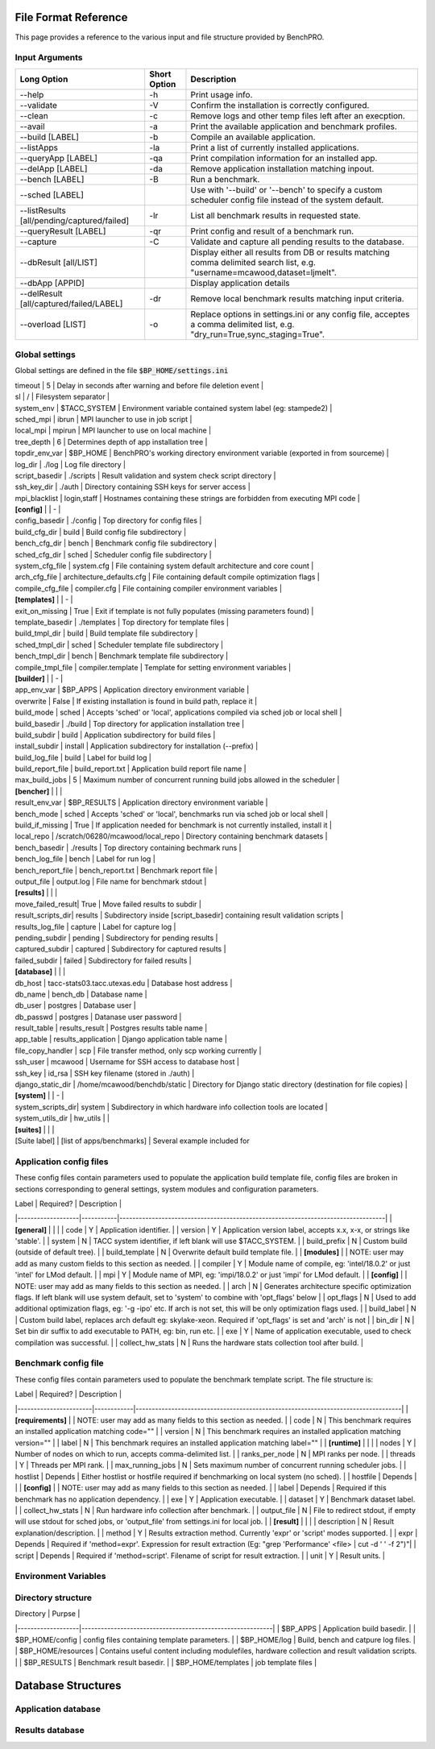 =====================
File Format Reference
=====================

This page provides a reference to the various input and file structure provided by BenchPRO.

.. _arguments:

Input Arguments 
---------------

.. list-table::
    :header-rows: 1

    *   - Long Option
        - Short Option
        - Description                                                   
    *   - \--help
        - \-h
        - Print usage info.                                             
    *   - \--validate
        - \-V 
        - Confirm the installation is correctly configured.             
    *   - \--clean                                               
        - \-c
        - Remove logs and other temp files left after an execption.
    *   - \--avail                                               
        - \-a
        - Print the available application and benchmark profiles.       
    *   - \--build [LABEL]                                       
        - \-b
        - Compile an available application.                             
    *   - \--listApps                                            
        - \-la
        - Print a list of currently installed applications.             
    *   - \--queryApp [LABEL]                                    
        - \-qa
        - Print compilation information for an installed app.           
    *   - \--delApp [LABEL]                                      
        - \-da
        - Remove application installation matching inpout.              
    *   - \--bench [LABEL]                                       
        - \-B 
        - Run a benchmark.                                              
    *   - --sched [LABEL]                                       
        - 
        - Use with '--build' or '--bench' to specify a custom scheduler config file instead of the system default. 
    *   - \--listResults [all/pending/captured/failed]   
        - \-lr
        - List all benchmark results in requested state.                
    *   - \--queryResult [LABEL]                                 
        - \-qr
        - Print config and result of a benchmark run.                   
    *   - \--capture                                             
        - \-C
        - Validate and capture all pending results to the database.     
    *   - \--dbResult [all/LIST]                                 
        - 
        - Display either all results from DB or results matching comma delimited search list, e.g. "username=mcawood,dataset=ljmelt". 
    *   - \--dbApp [APPID]                                       
        -
        - Display application details                                   
    *   - \--delResult [all/captured/failed/LABEL]               
        - \-dr
        - Remove local benchmark results matching input criteria.       
    *   - \--overload [LIST]                                     
        - \-o
        - Replace options in settings.ini or any config file, acceptes a comma delimited list, e.g. "dry_run=True,sync_staging=True". 


Global settings
---------------

Global settings are defined in the file :code:`$BP_HOME/settings.ini`

.. list-table::
       :header-rows: 1

    *   - Label            
        - Default                       
        - Description                                                             
    *   -  **[paths]**       
    *   - install_dir                                  
        - Populated by installer                                                            
        - build_dir         
    *   - Populated by installer                                                            
        - bench_dir         
        - Populated by installer                                                            
    *   - **[common]**                                                          
    *   - dry_run           
        - True                          
        - Generates job script but does not submit it, useful for testing                   
    *   - debug             
        - True                          
        -Prints additional nonessential messages                                           |
| timeout           | 5                             | Delay in seconds after warning and before file deletion event                     |
| sl                | /                             | Filesystem separator                                                              |
| system_env        | $TACC_SYSTEM                  | Environment variable contained system label (eg: stampede2)                       |
| sched_mpi         | ibrun                         | MPI launcher to use in job script                                                 |
| local_mpi         | mpirun                        | MPI launcher to use on local machine                                              |
| tree_depth        | 6                             | Determines depth of app installation tree                                         |
| topdir_env_var    | $BP_HOME                   | BenchPRO's working directory environment variable (exported in from sourceme)    |
| log_dir           | ./log                         | Log file directory                                                                |
| script_basedir    | ./scripts                     | Result validation and system check script directory                               |
| ssh_key_dir       | ./auth                        | Directory containing SSH keys for server access                                   |
| mpi_blacklist     | login,staff                   | Hostnames containing these strings are forbidden from executing MPI code          |
| **[config]**      |                               | -                                                                                 |
| config_basedir    | ./config                      | Top directory for config files                                                    |
| build_cfg_dir     | build                         | Build config file subdirectory                                                    |
| bench_cfg_dir     | bench                         | Benchmark config file subdirectory                                                |
| sched_cfg_dir     | sched                         | Scheduler config file subdirectory                                                |
| system_cfg_file   | system.cfg                    | File containing system default architecture and core count                        |
| arch_cfg_file     | architecture_defaults.cfg     | File containing default compile optimization flags                                |
| compile_cfg_file  | compiler.cfg                  | File containing compiler environment variables                                    |
| **[templates]**   |                               | -                                                                                 |
| exit_on_missing   | True                          | Exit if template is not fully populates (missing parameters found)                |
| template_basedir  | ./templates                   | Top directory for template files                                                  |
| build_tmpl_dir    | build                         | Build template file subdirectory                                                  |
| sched_tmpl_dir    | sched                         | Scheduler template file subdirectory                                              |
| bench_tmpl_dir    | bench                         | Benchmark template file subdirectory                                              |
| compile_tmpl_file | compiler.template             | Template for setting environment variables                                        |
| **[builder]**     |                               | -                                                                                 |
| app_env_var       | $BP_APPS                      | Application directory environment variable                                        |
| overwrite         | False                         | If existing installation  is found in build path, replace it                      |
| build_mode        | sched                         | Accepts 'sched' or 'local', applications compiled via sched job or local shell    |
| build_basedir     | ./build                       | Top directory for application installation tree                                   |
| build_subdir      | build                         | Application subdirectory for build files                                          |
| install_subdir    | install                       | Application subdirectory for installation (--prefix)                              |
| build_log_file    | build                         | Label for build log                                                               |
| build_report_file | build_report.txt              | Application build report file name                                                |
| max_build_jobs    | 5                             | Maximum number of concurrent running build jobs allowed in the scheduler          |
| **[bencher]**     |                               |                                                                                   |
| result_env_var    | $BP_RESULTS                   | Application directory environment variable                                        |
| bench_mode        | sched                         | Accepts 'sched' or 'local', benchmarks run via sched job or local shell           |
| build_if_missing  | True                          | If application needed for benchmark is not currently installed, install it        |
| local_repo    | /scratch/06280/mcawood/local_repo  | Directory containing benchmark datasets                                          |
| bench_basedir     | ./results                     | Top directory containing bechmark runs                                            |
| bench_log_file    | bench                         | Label for run log                                                                 |
| bench_report_file | bench_report.txt              | Benchmark report file                                                             |
| output_file       | output.log                    | File name for benchmark stdout                                                    |
| **[results]**     |                               |                                                                                   |
| move_failed_result| True                          | Move failed results to subdir                                                     |
| result_scripts_dir| results                       | Subdirectory inside [script_basedir] containing result validation scripts         |
| results_log_file  | capture                       | Label for capture log                                                             |
| pending_subdir    | pending                       | Subdirectory for pending results                                                  |
| captured_subdir   | captured                      | Subdirectory for captured results                                                 |
| failed_subdir     | failed                        | Subdirectory for failed results                                                   |
| **[database]**    |                               |                                                                                   |
| db_host           | tacc-stats03.tacc.utexas.edu  | Database host address                                                             |
| db_name           | bench_db                      | Database name                                                                     |
| db_user           | postgres                      | Database user                                                                     |
| db_passwd         | postgres                      | Datanase user password                                                            |
| result_table      | results_result                | Postgres results table name                                                       |
| app_table         | results_application           | Django application table name                                                     |
| file_copy_handler | scp                           | File transfer method, only scp working currently                                  |
| ssh_user          | mcawood                       | Username for SSH access to database host                                          |
| ssh_key           | id_rsa                        | SSH key filename (stored in ./auth)                                               |
| django_static_dir | /home/mcawood/benchdb/static  | Directory for Django static directory (destination for file copies)               |
| **[system]**      |                               | -                                                                                 |
| system_scripts_dir| system                        | Subdirectory in which hardware info collection tools are located                  |
| system_utils_dir  | hw_utils                      |                                                                                   |
| **[suites]**      |                               |                                                                                   |
| [Suite label]     | [list of apps/benchmarks]     | Several example included for 


.. _app_config_fields:

Application config files
------------------------

These config files contain parameters used to populate the application build template file, config files are broken in sections corresponding to general settings, system modules and configuration parameters.

| Label             | Required? | Description                                                                      |
|-------------------|-----------|----------------------------------------------------------------------------------|
| **[general]**     |           |                                                                                  |
| code              | Y         | Application identifier.                                                          |
| version           | Y         | Application version label, accepts x.x, x-x, or strings like 'stable'.           |
| system            | N         | TACC system identifier, if left blank will use $TACC_SYSTEM.                     |
| build_prefix      | N         | Custom build (outside of default tree).                                          |
| build_template    | N         | Overwrite default build template file.                                           | 
| **[modules]**     |           | NOTE: user may add as many custom fields to this section as needed.              |
| compiler          | Y         | Module name of compile, eg: 'intel/18.0.2' or just 'intel' for LMod default.     |
| mpi               | Y         | Module name of MPI, eg: 'impi/18.0.2' or just 'impi' for LMod default.           |
| **[config]**      |           | NOTE: user may add as many fields to this section as needed.                     |
| arch              | N         | Generates architecture specific optimization flags. If left blank will use system default, set to 'system' to combine with 'opt_flags' below  | 
| opt_flags         | N         | Used to add additional optimization flags, eg: '-g -ipo'  etc.  If arch is not set, this will be only optimization flags used.        |
| build_label       | N         | Custom build label, replaces arch default eg: skylake-xeon. Required if 'opt_flags' is set and 'arch' is not                 |
| bin_dir           | N         | Set bin dir suffix to add executable to PATH, eg: bin, run etc.                  | 
| exe               | Y         | Name of application executable, used to check compilation was successful.        |
| collect_hw_stats  | N         | Runs the hardware stats collection tool after build.                             |

Benchmark config file
---------------------

These config files contain parameters used to populate the benchmark template script. The file structure is:

| Label                 | Required?  | Description                                                                      |
|-----------------------|------------|----------------------------------------------------------------------------------|
| **[requirements]**    |            | NOTE: user may add as many fields to this section as needed.                     |
| code                  | N          | This benchmark requires an installed application matching code=""                |
| version               | N          | This benchmark requires an installed application matching version=""             |
| label                 | N          | This benchmark requires an installed application matching label=""               |
| **[runtime]**         |            |                                                                                  |
| nodes                 | Y          | Number of nodes on which to run, accepts comma-delimited list.                   |
| ranks_per_node        | N          | MPI ranks per node.                                                              |
| threads               | Y          | Threads per MPI rank.                                                            |
| max_running_jobs      | N          | Sets maximum number of concurrent running scheduler jobs.                        |
| hostlist              | Depends    | Either hostlist or hostfile required if benchmarking on local system (no sched). |
| hostfile              | Depends    |                                                                                  |    
| **[config]**          |            | NOTE: user may add as many fields to this section as needed.                     |
| label                 | Depends    | Required if this benchmark has no application dependency.                        | 
| exe                   | Y          | Application executable.                                                          |
| dataset               | Y          | Benchmark dataset label.                                                         |
| collect_hw_stats      | N          | Run hardware info collection after benchmark.                                    |
| output_file           | N          | File to redirect stdout, if empty will use stdout for sched jobs, or 'output_file' from settings.ini for local job.  | 
| **[result]**          |            |                                                                                  |
| description           | N          | Result explanation/description.                                                  |
| method                | Y          | Results extraction method. Currently 'expr' or 'script' modes supported.         |
| expr                  | Depends    | Required if 'method=expr'. Expression for result extraction (Eg: "grep 'Performance' <file> | cut -d ' ' -f 2")"|
| script                | Depends    | Required if 'method=script'. Filename of script for result extraction.           |
| unit                  | Y          | Result units.                                                                    |

Environment Variables
---------------------


Directory structure
-------------------

| Directory         | Purpse                                                    |
|-------------------|-----------------------------------------------------------|
| $BP_APPS                 | Application build basedir.                                |
| $BP_HOME/config          | config files containing template parameters.              |
| $BP_HOME/log             | Build, bench and catpure log files.                       |
| $BP_HOME/resources       | Contains useful content including modulefiles, hardware collection and result validation scripts.    |
| $BP_RESULTS              | Benchmark result basedir.                                 |
| $BP_HOME/templates       | job template files                                        |


===================
Database Structures
===================

Application database
--------------------

Results database
----------------
